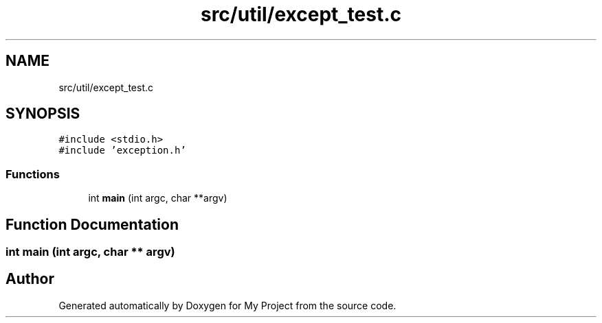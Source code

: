 .TH "src/util/except_test.c" 3 "Sun Jul 12 2020" "My Project" \" -*- nroff -*-
.ad l
.nh
.SH NAME
src/util/except_test.c
.SH SYNOPSIS
.br
.PP
\fC#include <stdio\&.h>\fP
.br
\fC#include 'exception\&.h'\fP
.br

.SS "Functions"

.in +1c
.ti -1c
.RI "int \fBmain\fP (int argc, char **argv)"
.br
.in -1c
.SH "Function Documentation"
.PP 
.SS "int main (int argc, char ** argv)"

.SH "Author"
.PP 
Generated automatically by Doxygen for My Project from the source code\&.
